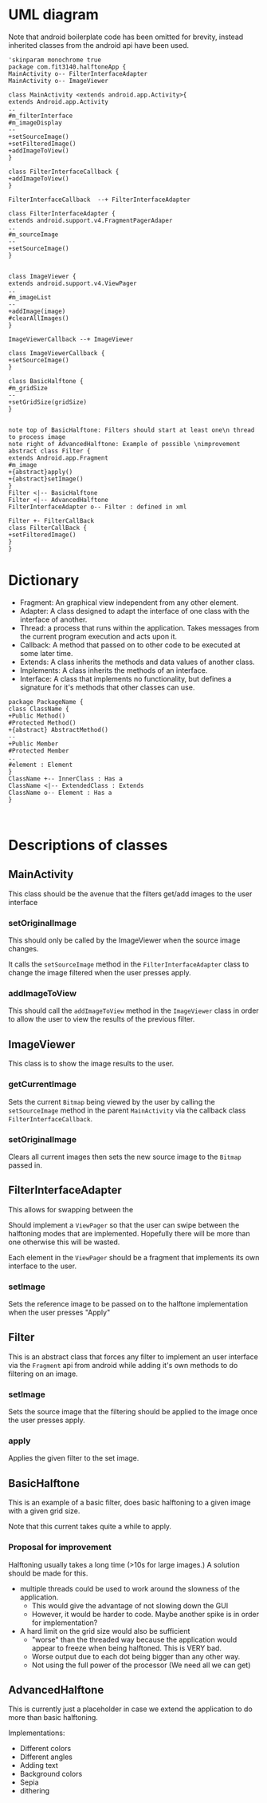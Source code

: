 #+AUTHOR: Jack Hosemans

* UML diagram
Note that android boilerplate code has been omitted for brevity,
instead inherited classes from the android api have been used.

#+begin_src plantuml :file main.png
'skinparam monochrome true
package com.fit3140.halftoneApp {
MainActivity o-- FilterInterfaceAdapter
MainActivity o-- ImageViewer

class MainActivity <extends android.app.Activity>{
extends Android.app.Activity
..
#m_filterInterface
#m_imageDisplay
--
+setSourceImage()
+setFilteredImage()
+addImageToView()
}

class FilterInterfaceCallback {
+addImageToView()
}

FilterInterfaceCallback  --+ FilterInterfaceAdapter

class FilterInterfaceAdapter {
extends android.support.v4.FragmentPagerAdaper
..
#m_sourceImage
--
+setSourceImage()
}


class ImageViewer {
extends android.support.v4.ViewPager
..
#m_imageList
--
+addImage(image)
#clearAllImages()
}

ImageViewerCallback --+ ImageViewer

class ImageViewerCallback {
+setSourceImage()
}

class BasicHalftone {
#m_gridSize
--
+setGridSize(gridSize)
}


note top of BasicHalftone: Filters should start at least one\n thread to process image
note right of AdvancedHalftone: Example of possible \nimprovement
abstract class Filter {
extends Android.app.Fragment
#m_image
+{abstract}apply()
+{abstract}setImage()
}
Filter <|-- BasicHalftone
Filter <|-- AdvancedHalftone
FilterInterfaceAdapter o-- Filter : defined in xml

Filter +- FilterCallBack
class FilterCallBack {
+setFilteredImage()
}
}
#+end_src

* Dictionary
  - Fragment: An graphical view independent from any other element.
  - Adapter: A class designed to adapt the interface of one class with
    the interface of another.
  - Thread: a process that runs within the application. Takes messages from
    the current program execution and acts upon it.
  - Callback: A method that passed on to other code to be executed at
    some later time.
  - Extends: A class inherits the methods and data values of another
    class.
  - Implements: A class inherits the methods of an interface.
  - Interface: A class that implements no functionality, but defines a
    signature for it's methods that other classes can use.

#+BEGIN_SRC plantuml :file template.png
package PackageName {
class ClassName {
+Public Method()
#Protected Method()
+{abstract} AbstractMethod()
--
+Public Member
#Protected Member
..
#element : Element
}
ClassName +-- InnerClass : Has a
ClassName <|-- ExtendedClass : Extends
ClassName o-- Element : Has a
}


#+END_SRC


* Descriptions of classes
** MainActivity
This class should be the avenue that the filters get/add images to
the user interface

*** setOriginalImage
This should only be called by the ImageViewer when the
source image changes.

It calls the =setSourceImage= method in the
=FilterInterfaceAdapter= class to change the image filtered when
the user presses apply.

*** addImageToView
This should call the =addImageToView= method in the =ImageViewer=
class in order to allow the user to view the results of the previous filter.

** ImageViewer
This class is to show the image results to the user.

*** getCurrentImage
Sets the current =Bitmap= being viewed by the user by calling the
=setSourceImage= method in the parent =MainActivity= via the callback
class =FilterInterfaceCallback=.


*** setOriginalImage
Clears all current images then sets the new source image to the
=Bitmap= passed in.

** FilterInterfaceAdapter
This allows for swapping between the

   Should implement a =ViewPager= so that the user can swipe between
   the halftoning modes that are implemented. Hopefully there will be
   more than one otherwise this will be wasted.

   Each element in the =ViewPager= should be a fragment that
   implements its own interface to the user.

*** setImage
    Sets the reference image to be passed on to the halftone
    implementation when the user presses "Apply"

** Filter
This is an abstract class that forces any filter to implement an
user interface via the =Fragment= api from android while adding
it's own methods to do filtering on an image.

*** setImage
    Sets the source image that the filtering should be applied to
    the image once the user presses apply.

*** apply
Applies the given filter to the set image.

** BasicHalftone
This is an example of a basic filter, does basic halftoning to a
given image with a given grid size.

Note that this current takes quite a while to apply.

*** Proposal for improvement
    Halftoning usually takes a long time (>10s for large images.)
    A solution should be made for this.

    - multiple threads could be used to work around the slowness of
      the application.
      - This would give the advantage of not slowing down the GUI
      - However, it would be harder to code. Maybe another spike is
        in order for implementation?
    - A hard limit on the grid size would also be sufficient
      - "worse" than the threaded way because the application would
        appear to freeze when being halftoned. This is VERY bad.
      - Worse output due to each dot being bigger than any other way.
      - Not using the full power of the processor (We need all we can
        get)
** AdvancedHalftone
   This is currently just a placeholder in case we extend the
   application to do more than basic halftoning.

   Implementations:
   - Different colors
   - Different angles
   - Adding text
   - Background colors
   - Sepia
   - dithering
